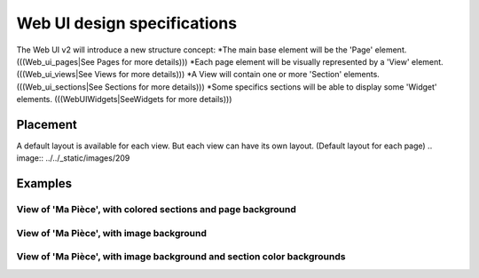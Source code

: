 *****************************
Web UI design specifications
*****************************

The Web UI v2 will introduce a new structure concept:
*The main base element will be the 'Page' element. (((Web_ui_pages|See Pages for more details)))
*Each page element will be visually represented by a 'View' element. (((Web_ui_views|See Views for more details)))
*A View will contain one or more 'Section' elements. (((Web_ui_sections|See Sections for more details)))
*Some specifics sections will be able to display some 'Widget' elements. (((WebUIWidgets|SeeWidgets for more details)))


Placement
==========

A default layout is available for each view.
But each view can have its own layout.
(Default layout for each page)
.. image:: ../../_static/images/209

Examples
=========

View of 'Ma Pièce', with colored sections and page background
**************************************************************

.. image:: ../../_static/images/206

View of 'Ma Pièce', with image background
******************************************

.. image:: ../../_static/images/207

View of 'Ma Pièce', with image background and section color backgrounds
************************************************************************

.. image:: ../../_static/images/208